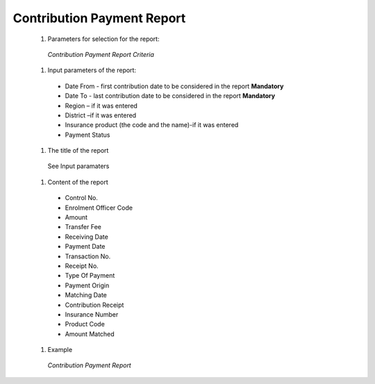 Contribution Payment Report
---------------------------

  #. Parameters for selection for the report:

    .. _lcy_reports_flt_ctp:
    .. figure:: /img/user_manual/lcy_reports_flt_ctp.png
      :align: center

      `Contribution Payment Report Criteria`
  
  #. Input parameters of the report:

    * Date From  - first contribution date to be considered in the report **Mandatory**

    * Date To  - last contribution date to be considered in the report **Mandatory**

    * Region – if it was entered

    * District –if it was entered

    * Insurance product (the code and the name)-if it was entered

    * Payment Status

  #. The title of the report

    See Input paramaters

  #. Content of the report

    * Control No.

    * Enrolment Officer Code

    * Amount

    * Transfer Fee

    * Receiving Date

    * Payment Date

    * Transaction No.

    * Receipt No.

    * Type Of Payment

    * Payment Origin

    * Matching Date

    * Contribution Receipt

    * Insurance Number

    * Product Code

    * Amount Matched
      
  #. Example

    .. _lcy_reports_ctp:
    .. figure:: /img/user_manual/lcy_reports_ctp.png
      :align: center

      `Contribution Payment Report`
